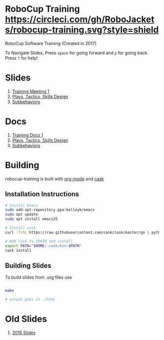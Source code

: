 * RoboCup Training [[https://circleci.com/gh/RoboJackets/robocup-training][https://circleci.com/gh/RoboJackets/robocup-training.svg?style=shield]]
RoboCup Software Training (Created in 2017)

To Navigate Slides, Press ~space~ for going forward and ~p~ for going back. Press ~?~ for help!
* Slides
1. [[https://robojackets.github.io/robocup-training/slides/2018/1-intro][Training Meeting 1]]
1. [[https://robojackets.github.io/robocup-training/slides/2017/2-ptsd][Plays, Tactics, Skills Design]]
1. [[https://robojackets.github.io/robocup-training/slides/2017/3-subbehaviors-and-state-machines][Subbehaviors]]

* Docs
1. [[https://robojackets.github.io/robocup-software/t20181.html][Training Docs 1]]
1. [[https://robojackets.github.io/robocup-software/t20182.html][Plays, Tactics, Skills Design]]
1. [[https://robojackets.github.io/robocup-software/t20183.html][Subbehaviors]]

* Building

robocup-training is built with [[http://orgmode.org/][org-mode]] and [[https://github.com/cask/cask][cask]]

** Installation Instructions
#+BEGIN_SRC sh
  # Install Emacs
  sudo add-apt-repository ppa:kelleyk/emacs
  sudo apt update
  sudo apt install emacs25

  # Install cask 
  curl -fsSL https://raw.githubusercontent.com/cask/cask/master/go | python

  # Add Cask to $PATH and install
  export PATH="$HOME/.cask/bin:$PATH"
  cask install  
#+END_SRC

** Building Slides

To build slides from .org files use
#+BEGIN_SRC sh
  
  make

  # output goes in ./html
#+END_SRC
* Old Slides

1. [[file:src/2016][2016 Slides]]